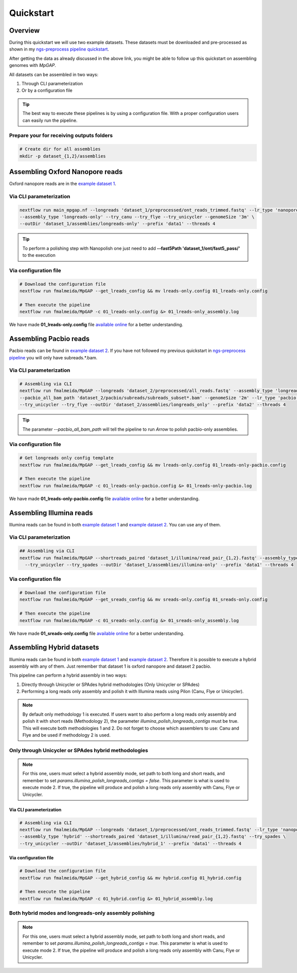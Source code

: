 .. _quickstart:

**********
Quickstart
**********

Overview
========

During this quickstart we will use two example datasets. These datasets must be downloaded and pre-processed as
shown in my `ngs-preprocess pipeline quickstart <https://ngs-preprocess.readthedocs.io/en/latest/quickstart.html>`_.

After getting the data as already discussed in the above link, you might be able to follow up this quickstart on
assembling genomes with `MpGAP`.

All datasets can be assembled in two ways:

1. Through CLI parameterization
2. Or by a configuration file

.. tip::

  The best way to execute these pipelines is by using a configuration file.
  With a proper configuration users can easily run the pipeline.

Prepare your for receiving outputs folders
------------------------------------------

.. code-block:: bash

  # Create dir for all assemblies
  mkdir -p dataset_{1,2}/assemblies

Assembling Oxford Nanopore reads
================================

Oxford nanopore reads are in the `example dataset 1 <https://ngs-preprocess.readthedocs.io/en/latest/quickstart.html#id2>`_.

Via CLI parameterization
------------------------

.. code-block:: bash

  nextflow run main_mpgap.nf --longreads 'dataset_1/preprocessed/ont_reads_trimmed.fastq' --lr_type 'nanopore' \
  --assembly_type 'longreads-only' --try_canu --try_flye --try_unicycler --genomeSize '3m' \
  --outDir 'dataset_1/assemblies/longreads-only' --prefix 'data1' --threads 4

.. tip::

  To perform a polishing step with Nanopolish one just need to add **--fast5Path 'dataset_1/ont/fast5_pass/'** to the execution

Via configuration file
----------------------

.. code-block:: bash

  # Download the configuration file
  nextflow run fmalmeida/MpGAP --get_lreads_config && mv lreads-only.config 01_lreads-only.config

  # Then execute the pipeline
  nextflow run fmalmeida/MpGAP -c 01_lreads-only.config &> 01_lreads-only_assembly.log

We have made **01_lreads-only.config** file
`available online <https://drive.google.com/file/d/14y0q0hjyKgl5tbafBHNQDhgf9581OIvR/view?usp=sharing>`_ for a better understanding.

Assembling Pacbio reads
=======================

Pacbio reads can be found in `example dataset 2 <https://ngs-preprocess.readthedocs.io/en/latest/quickstart.html#id3>`_.
If you have not followed my previous quickstart in `ngs-preprocess pipeline <https://ngs-preprocess.readthedocs.io/en/latest/>`_
you will only have subreads.*.bam.

Via CLI parameterization
------------------------

.. code-block:: bash

  # Assembling via CLI
  nextflow run fmalmeida/MpGAP --longreads 'dataset_2/preprocessed/all_reads.fastq' --assembly_type 'longreads-only' \
  --pacbio_all_bam_path 'dataset_2/pacbio/subreads/subreads_subset*.bam' --genomeSize '2m' --lr_type 'pacbio' \
  --try_unicycler --try_flye --outDir 'dataset_2/assemblies/longreads_only' --prefix 'data2' --threads 4

.. tip::

  The parameter `--pacbio_all_bam_path` will tell the pipeline to run `Arrow` to polish pacbio-only assemblies.

Via configuration file
----------------------

.. code-block:: bash

  # Get longreads only config template
  nextflow run fmalmeida/MpGAP --get_lreads_config && mv lreads-only.config 01_lreads-only-pacbio.config

  # Then execute the pipeline
  nextflow run fmalmeida/MpGAP -c 01_lreads-only-pacbio.config &> 01_lreads-only-pacbio.log

We have made **01_lreads-only-pacbio.config** file
`available online <https://drive.google.com/file/d/18qSyO8BnEhfU-opDqwXHnM-JCNDGrRLp/view?usp=sharing>`_ for a better understanding.

Assembling Illumina reads
=========================

Illumina reads can be found in both `example dataset 1 <https://ngs-preprocess.readthedocs.io/en/latest/quickstart.html#id2>`_
and `example dataset 2 <https://ngs-preprocess.readthedocs.io/en/latest/quickstart.html#id3>`_. You can use any of them.

Via CLI parameterization
------------------------

.. code-block:: bash

  ## Assembling via CLI
  nextflow run fmalmeida/MpGAP --shortreads_paired 'dataset_1/illumina/read_pair_{1,2}.fastq' --assembly_type 'illumina-only' \
    --try_unicycler --try_spades --outDir 'dataset_1/assemblies/illumina-only' --prefix 'data1' --threads 4

Via configuration file
----------------------

.. code-block:: bash

  # Download the configuration file
  nextflow run fmalmeida/MpGAP --get_sreads_config && mv sreads-only.config 01_sreads-only.config

  # Then execute the pipeline
  nextflow run fmalmeida/MpGAP -c 01_sreads-only.config &> 01_sreads-only_assembly.log

We have made **01_sreads-only.config** file
`available online <https://drive.google.com/file/d/1caFay3skSjPmzqc1Uv2CRTB8_DlBrNwA/view?usp=sharing>`_ for a better understanding.

Assembling Hybrid datasets
==========================

Illumina reads can be found in both `example dataset 1 <https://ngs-preprocess.readthedocs.io/en/latest/quickstart.html#id2>`_
and `example dataset 2 <https://ngs-preprocess.readthedocs.io/en/latest/quickstart.html#id3>`_. Therefore it is possible to execute a
hybrid assembly with any of them. Just remember that dataset 1 is oxford nanopore and dataset 2 pacbio.

This pipeline can perform a hybrid assembly in two ways:

1. Directly through Unicycler or SPAdes hybrid methodologies (Only Unicycler or SPAdes)
2. Performing a long reads only assembly and polish it with Illumina reads using Pilon (Canu, Flye or Unicycler).

.. note::

  By default only methodology 1 is executed. If users want to also perform a long reads only assembly and polish it with short reads (Methodology 2),
  the parameter `illumina_polish_longreads_contigs` must be true. This will execute both methodologies 1 and 2. Do not forget to choose which assemblers
  to use: Canu and Flye and be used if methodology 2 is used.


Only through Unicycler or SPAdes hybrid methodologies
-----------------------------------------------------

.. note::

  For this one, users must select a hybrid assembly mode, set path to both long and short reads, and remember to set
  `params.illumina_polish_longreads_contigs = false`. This parameter is what is used to execute mode 2. If true,
  the pipeline will produce and polish a long reads only assembly with Canu, Flye or Unicycler.

Via CLI parameterization
""""""""""""""""""""""""

.. code-block:: bash

  # Assembling via CLI
  nextflow run fmalmeida/MpGAP --longreads 'dataset_1/preprocessed/ont_reads_trimmed.fastq' --lr_type 'nanopore' \
  --assembly_type 'hybrid' --shortreads_paired 'dataset_1/illumina/read_pair_{1,2}.fastq' --try_spades \
  --try_unicycler --outDir 'dataset_1/assemblies/hybrid_1' --prefix 'data1' --threads 4

Via configuration file
""""""""""""""""""""""

.. code-block:: bash

  # Download the configuration file
  nextflow run fmalmeida/MpGAP --get_hybrid_config && mv hybrid.config 01_hybrid.config

  # Then execute the pipeline
  nextflow run fmalmeida/MpGAP -c 01_hybrid.config &> 01_hybrid_assembly.log

Both hybrid modes and longreads-only assembly polishing
-------------------------------------------------------

.. note::

  For this one, users must select a hybrid assembly mode, set path to both long and short reads, and remember to set
  `params.illumina_polish_longreads_contigs = true`. This parameter is what is used to execute mode 2. If true,
  the pipeline will produce and polish a long reads only assembly with Canu, Flye or Unicycler.
